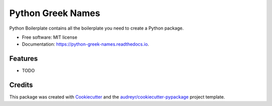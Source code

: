 ==================
Python Greek Names
==================

.. image:: https://badge.fury.io/py/python-greek-names.svg
        :target: https://badge.fury.io/py/python-greek-names


Python Boilerplate contains all the boilerplate you need to create a Python package.


* Free software: MIT license
* Documentation: https://python-greek-names.readthedocs.io.


Features
--------

* TODO

Credits
-------

This package was created with Cookiecutter_ and the `audreyr/cookiecutter-pypackage`_ project template.

.. _Cookiecutter: https://github.com/audreyr/cookiecutter
.. _`audreyr/cookiecutter-pypackage`: https://github.com/audreyr/cookiecutter-pypackage
